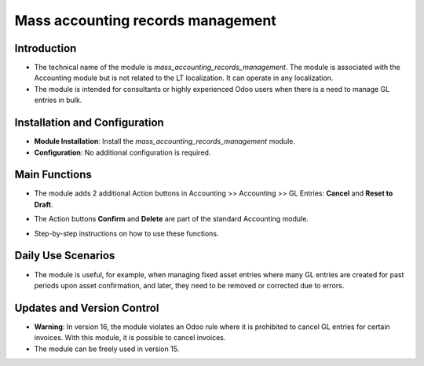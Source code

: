 Mass accounting records management
==================================

Introduction
------------

- The technical name of the module is `mass_accounting_records_management`. The module is associated with the Accounting module but is not related to the LT localization. It can operate in any localization.
- The module is intended for consultants or highly experienced Odoo users when there is a need to manage GL entries in bulk.

Installation and Configuration
------------------------------

- **Module Installation**: Install the `mass_accounting_records_management` module.
- **Configuration**: No additional configuration is required.

Main Functions
--------------

- The module adds 2 additional Action buttons in Accounting >> Accounting >> GL Entries: **Cancel** and **Reset to Draft**.
- The Action buttons **Confirm** and **Delete** are part of the standard Accounting module.

  .. image:: mass_accounting_records_management/image01.jpg

- Step-by-step instructions on how to use these functions.

Daily Use Scenarios
-------------------

- The module is useful, for example, when managing fixed asset entries where many GL entries are created for past periods upon asset confirmation, and later, they need to be removed or corrected due to errors.

  .. image:: mass_accounting_records_management/image02.jpg

Updates and Version Control
----------------------------

- **Warning**: In version 16, the module violates an Odoo rule where it is prohibited to cancel GL entries for certain invoices. With this module, it is possible to cancel invoices.
- The module can be freely used in version 15.
